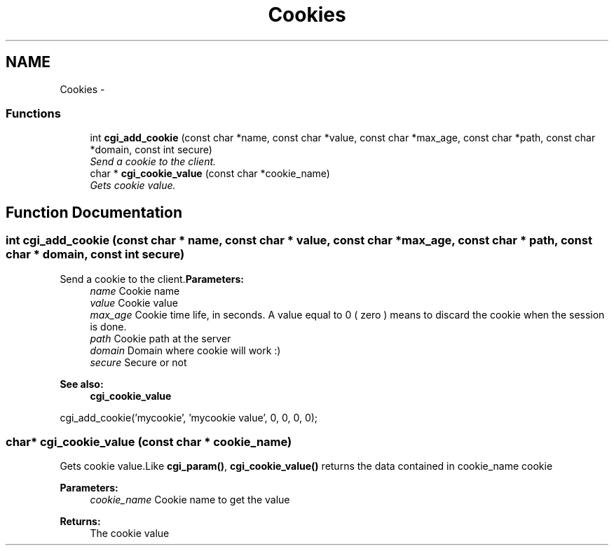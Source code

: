 .TH "Cookies" 3 "13 Mar 2003" "LibCGI" \" -*- nroff -*-
.ad l
.nh
.SH NAME
Cookies \- 
.SS "Functions"

.in +1c
.ti -1c
.RI "int \fBcgi_add_cookie\fP (const char *name, const char *value, const char *max_age, const char *path, const char *domain, const int secure)"
.br
.RI "\fISend a cookie to the client.\fP"
.ti -1c
.RI "char * \fBcgi_cookie_value\fP (const char *cookie_name)"
.br
.RI "\fIGets cookie value.\fP"
.in -1c
.SH "Function Documentation"
.PP 
.SS "int cgi_add_cookie (const char * name, const char * value, const char * max_age, const char * path, const char * domain, const int secure)"
.PP
Send a cookie to the client.\fBParameters:\fP
.RS 4
\fIname\fP Cookie name 
.br
\fIvalue\fP Cookie value 
.br
\fImax_age\fP Cookie time life, in seconds. A value equal to 0 ( zero ) means to discard the cookie when the session is done. 
.br
\fIpath\fP Cookie path at the server 
.br
\fIdomain\fP Domain where cookie will work :) 
.br
\fIsecure\fP Secure or not 
.RE
.PP
\fBSee also:\fP
.RS 4
\fBcgi_cookie_value\fP
.RE
.PP
.PP
.nf

 cgi_add_cookie('mycookie', 'mycookie value', 0, 0, 0, 0);
 
.PP

.SS "char* cgi_cookie_value (const char * cookie_name)"
.PP
Gets cookie value.Like \fBcgi_param()\fP, \fBcgi_cookie_value()\fP returns the data contained in cookie_name cookie 
.PP
\fBParameters:\fP
.RS 4
\fIcookie_name\fP Cookie name to get the value 
.RE
.PP
\fBReturns:\fP
.RS 4
The cookie value 
.RE
.PP

